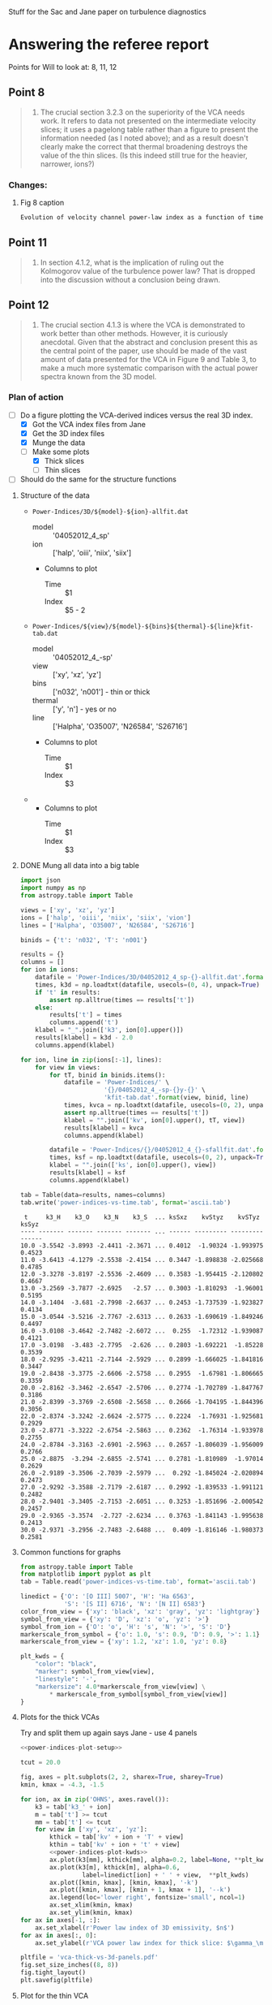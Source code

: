 #+OPTIONS: ^:{}

Stuff for the Sac and Jane paper on turbulence diagnostics

* Answering the referee report
:PROPERTIES:
:noweb:    yes
:END:
Points for Will to look at: 8, 11, 12

** Point 8
#+BEGIN_QUOTE
8. The crucial section 3.2.3 on the superiority of the VCA needs work.  It refers to data not presented on the intermediate velocity slices; it uses a pagelong table rather than a figure to present the information needed (as I noted above); and as a result doesn't clearly make the correct that thermal broadening destroys the value of the thin slices. (Is this indeed still true for the heavier, narrower, ions?)
#+END_QUOTE

*** Changes:

**** Fig 8 caption
#+BEGIN_SRC latex
Evolution of velocity channel power-law index as a function of time for thick channels (crosses) and thin channels (filled circles). 
#+END_SRC

** Point 11
#+BEGIN_QUOTE
11. In section 4.1.2, what is the implication of ruling out the Kolmogorov value of the turbulence power law?  That is dropped into the discussion without a conclusion being drawn.
#+END_QUOTE
** Point 12
#+BEGIN_QUOTE
12. The crucial section 4.1.3 is where the VCA is demonstrated to work better than other methods. However, it is curiously anecdotal.  Given that the abstract and conclusion present this as the central point of the paper, use should be made of the vast amount of data presented for the VCA in Figure 9 and Table 3, to make a much more systematic comparison with the actual power spectra known from the 3D model.
#+END_QUOTE
*** Plan of action
+ [-] Do a figure plotting the VCA-derived indices versus the real 3D index.
  + [X] Got the VCA index files from Jane
  + [X] Get the 3D index files
  + [X] Munge the data
  + [-] Make some plots
    + [X] Thick slices
    + [ ] Thin slices
+ [ ] Should do the same for the structure functions
**** Structure of the data
+ =Power-Indices/3D/${model}-${ion}-allfit.dat=
  + model :: '04052012_4_sp'
  + ion :: ['halp', 'oiii', 'niix', 'siix']
  + Columns to plot
    + Time :: $1
    + Index :: $5 - 2 
+ =Power-Indices/${view}/${model}-${bins}${thermal}-${line}kfit-tab.dat=
  + model :: '04052012_4_-sp'
  + view :: ['xy', 'xz', 'yz']
  + bins :: ['n032', 'n001'] - thin or thick
  + thermal :: ['y', 'n'] - yes or no
  + line :: ['Halpha', 'O35007', 'N26584', 'S26716'] 
  + Columns to plot
    + Time :: $1
    + Index :: $3
+ 
  + Columns to plot
    + Time :: $1
    + Index :: $3
**** DONE Mung all data into a big table
CLOSED: [2014-07-23 Wed 17:28]

#+name: extract-table
#+BEGIN_SRC python :return tab :results verbatim
  import json
  import numpy as np
  from astropy.table import Table

  views = ['xy', 'xz', 'yz']
  ions = ['halp', 'oiii', 'niix', 'siix', 'vion']
  lines = ['Halpha', 'O35007', 'N26584', 'S26716']

  binids = {'t': 'n032', 'T': 'n001'}

  results = {}
  columns = []
  for ion in ions:
      datafile = 'Power-Indices/3D/04052012_4_sp-{}-allfit.dat'.format(ion)
      times, k3d = np.loadtxt(datafile, usecols=(0, 4), unpack=True)
      if 't' in results:
          assert np.alltrue(times == results['t'])
      else:
          results['t'] = times
          columns.append('t')
      klabel = "_".join(['k3', ion[0].upper()])
      results[klabel] = k3d - 2.0
      columns.append(klabel)

  for ion, line in zip(ions[:-1], lines):
      for view in views:
          for tT, binid in binids.items():
              datafile = 'Power-Indices/' \
                         '{}/04052012_4_-sp-{}y-{}' \
                         'kfit-tab.dat'.format(view, binid, line)
              times, kvca = np.loadtxt(datafile, usecols=(0, 2), unpack=True)
              assert np.alltrue(times == results['t'])
              klabel = "".join(['kv', ion[0].upper(), tT, view])
              results[klabel] = kvca
              columns.append(klabel)

          datafile = 'Power-Indices/{}/04052012_4_{}-sfallfit.dat'.format(view, line)
          times, ksf = np.loadtxt(datafile, usecols=(0, 2), unpack=True)
          klabel = "".join(['ks', ion[0].upper(), view])
          results[klabel] = ksf
          columns.append(klabel)

  tab = Table(data=results, names=columns)
  tab.write('power-indices-vs-time.tab', format='ascii.tab')

#+END_SRC

#+RESULTS: extract-table
#+begin_example
 t     k3_H    k3_O    k3_N    k3_S  ... ksSxz    kvStyz    kvSTyz  ksSyz 
---- ------- ------- ------- ------- ... ------ --------- --------- ------
10.0 -3.5542 -3.8993 -2.4411 -2.3671 ... 0.4012  -1.90324 -1.993975 0.4523
11.0 -3.6413 -4.1279 -2.5538 -2.4154 ... 0.3447 -1.898838 -2.025668 0.4785
12.0 -3.3278 -3.8197 -2.5536 -2.4609 ... 0.3583 -1.954415 -2.120802 0.4667
13.0 -3.2569 -3.7877 -2.6925   -2.57 ... 0.3003 -1.810293  -1.96001 0.5195
14.0 -3.1404  -3.681 -2.7998 -2.6637 ... 0.2453 -1.737539 -1.923827 0.4134
15.0 -3.0544 -3.5216 -2.7767 -2.6313 ... 0.2633 -1.690619 -1.849246 0.4497
16.0 -3.0108 -3.4642 -2.7482 -2.6072 ...  0.255  -1.72312 -1.939087 0.4121
17.0 -3.0198  -3.483 -2.7795  -2.626 ... 0.2803 -1.692221  -1.85228 0.3539
18.0 -2.9295 -3.4211 -2.7144 -2.5929 ... 0.2899 -1.666025 -1.841816 0.3447
19.0 -2.8438 -3.3775 -2.6606 -2.5758 ... 0.2955  -1.67981 -1.806665 0.3359
20.0 -2.8162 -3.3462 -2.6547 -2.5706 ... 0.2774 -1.702789 -1.847767 0.3186
21.0 -2.8399 -3.3769 -2.6508 -2.5658 ... 0.2666 -1.704195 -1.844396 0.3056
22.0 -2.8374 -3.3242 -2.6624 -2.5775 ... 0.2224  -1.76931 -1.925681 0.2929
23.0 -2.8771 -3.3222 -2.6754 -2.5863 ... 0.2362  -1.76314 -1.933978 0.2755
24.0 -2.8784 -3.3163 -2.6901 -2.5963 ... 0.2657 -1.806039 -1.956009 0.2766
25.0 -2.8875  -3.294 -2.6855 -2.5741 ... 0.2781 -1.810989  -1.97014 0.2629
26.0 -2.9189 -3.3506 -2.7039 -2.5979 ...  0.292 -1.845024 -2.020894 0.2473
27.0 -2.9292 -3.3588 -2.7179 -2.6187 ... 0.2992 -1.839533 -1.991121 0.2482
28.0 -2.9401 -3.3405 -2.7153 -2.6051 ... 0.3253 -1.851696 -2.000542 0.2457
29.0 -2.9365 -3.3574  -2.727 -2.6234 ... 0.3763 -1.841143 -1.995638 0.2413
30.0 -2.9371 -3.2956 -2.7483 -2.6488 ...  0.409 -1.816146 -1.980373 0.2581
#+end_example
**** Common functions for graphs
#+name: power-indices-plot-setup
#+BEGIN_SRC python
  from astropy.table import Table
  from matplotlib import pyplot as plt
  tab = Table.read('power-indices-vs-time.tab', format='ascii.tab')

  linedict = {'O': '[O III] 5007', 'H': 'Ha 6563',
              'S': '[S II] 6716', 'N': '[N II] 6583'}
  color_from_view = {'xy': 'black', 'xz': 'gray', 'yz': 'lightgray'}
  symbol_from_view = {'xy': 'D', 'xz': 'o', 'yz': '>'}
  symbol_from_ion = {'O': 'o', 'H': 's', 'N': '>', 'S': 'D'}
  markerscale_from_symbol = {'o': 1.0, 's': 0.9, 'D': 0.9, '>': 1.1}
  markerscale_from_view = {'xy': 1.2, 'xz': 1.0, 'yz': 0.8}
#+END_SRC

#+name: power-indices-plot-kwds
#+BEGIN_SRC python
  plt_kwds = {
      "color": "black",
      "marker": symbol_from_view[view],
      "linestyle": '-',
      "markersize": 4.0*markerscale_from_view[view] \
          ,* markerscale_from_symbol[symbol_from_view[view]] 
  }
#+END_SRC

**** Plots for the thick VCAs
Try and split them up again says Jane - use 4 panels

#+BEGIN_SRC python :return pltfile :results file 
  <<power-indices-plot-setup>>

  tcut = 20.0

  fig, axes = plt.subplots(2, 2, sharex=True, sharey=True)
  kmin, kmax = -4.3, -1.5

  for ion, ax in zip('OHNS', axes.ravel()):
      k3 = tab['k3_' + ion]
      m = tab['t'] >= tcut
      mm = tab['t'] <= tcut
      for view in ['xy', 'xz', 'yz']:
          kthick = tab['kv' + ion + 'T' + view]
          kthin = tab['kv' + ion + 't' + view]
          <<power-indices-plot-kwds>>
          ax.plot(k3[mm], kthick[mm], alpha=0.2, label=None, **plt_kwds)
          ax.plot(k3[m], kthick[m], alpha=0.6,
                   label=linedict[ion] + ' ' + view,  **plt_kwds)
          ax.plot([kmin, kmax], [kmin, kmax], '-k')
          ax.plot([kmin, kmax], [kmin + 1, kmax + 1], '--k')
          ax.legend(loc='lower right', fontsize='small', ncol=1)
          ax.set_xlim(kmin, kmax)
          ax.set_ylim(kmin, kmax)
  for ax in axes[-1, :]:
      ax.set_xlabel(r'Power law index of 3D emissivity, $n$')
  for ax in axes[:, 0]:
      ax.set_ylabel(r'VCA power law index for thick slice: $\gamma_\mathrm{T}$')

  pltfile = 'vca-thick-vs-3d-panels.pdf'
  fig.set_size_inches((8, 8))
  fig.tight_layout()
  plt.savefig(pltfile)

#+END_SRC

#+RESULTS:
[[file:vca-thick-vs-3d-panels.pdf]]

**** Plot for the thin VCA

#+BEGIN_SRC python :return pltfile :results file 
  <<power-indices-plot-setup>>
  tcut = 17.0

  fig, axes = plt.subplots(2, 2, sharex=True)
  plt.setp(axes.flat, aspect=1.0, adjustable='box-forced')
  kmin, kmax = -3.8+0.01, -2.8-0.01

  for ion, ax in zip('OHNS', axes.flat):
      # if ion == 'H':
      #     continue
      k3 = tab['k3_V']
      m = tab['t'] >= tcut
      mm = tab['t'] <= tcut

      if ion in 'O':
          ax.plot([kmin, kmax], [-4.5 - 0.5*kmin, -4.5 - 0.5*kmax], '-k')
          ax.set_ylim(kmin+0.5, kmax+0.5)
      else:
          ax.plot([kmin, kmax], [-1.5 - 0.5*kmin, -1.5 - 0.5*kmax], '-k')
          ax.set_ylim(kmin+3.5, kmax+3.5)

      for view in ['xy', 'xz', 'yz']:
          kthick = tab['kv' + ion + 'T' + view]
          kthin = tab['kv' + ion + 't' + view]
          <<power-indices-plot-kwds>>
          ax.set_xlim(kmin, kmax)
          kplot = kthin if ion in 'O' else kthin - kthick
          ax.plot(k3[mm], kplot[mm], alpha=0.2, label=None, **plt_kwds)
          ax.plot(k3[m], kplot[m], alpha=0.6,
                   label=linedict[ion] + ' ' + view,  **plt_kwds)
      ax.vlines(-11./3., -100, 100, alpha=0.2, lw=3)
      ax.legend(loc='upper right', fontsize='small', ncol=1)
      ax.grid()
       
  for ax in axes[-1, :]:
      ax.set_xlabel(r'Power law index of 3D velocity, $n$', fontsize='small')
  for ax in axes[0, 0], :
      ax.set_ylabel(r'VCA power law index for thin slice: $\gamma_\mathrm{t}$', fontsize='small')
  for ax in axes[:, 1]:
      ax.yaxis.tick_right()
      ax.yaxis.set_label_position('right')
  for ax in axes[1, 0], axes[0, 1], axes[1, 1]:
      ax.set_ylabel(r'Difference between thin and thick slices: $\gamma_\mathrm{t} - \gamma_\mathrm{T}$', fontsize='small')

  pltfile = 'vca-thin-vs-3d-panels.pdf'
  fig.set_size_inches((9, 8))
  fig.tight_layout()
  plt.savefig(pltfile)

#+END_SRC

#+RESULTS:
[[file:vca-thin-vs-3d-panels.pdf]]

**** Plots for the structure function
#+BEGIN_SRC python :return pltfile :results file 
  <<power-indices-plot-setup>>

  tcut = 17.0

  fig, axes = plt.subplots(2, 2, sharex=True, sharey=True)
  plt.setp(axes.flat, aspect=1.0, adjustable='box-forced')
  kmin, kmax = -3.8+0.01, -2.8+0.01

  for ion, ax in zip('OHNS', axes.flat):
      k3 = tab['k3_V']
      m = tab['t'] >= tcut
      mm = tab['t'] <= tcut
      ax.plot([kmin, kmax], [-3 - kmin, -3 - kmax], '--k')
      ax.plot([kmin, kmax], [-2 - kmin, -2 - kmax], '-k')
      loc = 'lower left' if ion in 'HO' else 'upper left'
      ax.legend(loc=loc, fontsize='small', ncol=1)
      ax.vlines(-11./3., -100, 100, alpha=0.2, lw=3)
      ax.grid()
      for view in ['xy', 'xz', 'yz']:
          ksf = tab['ks' + ion + view]
          <<power-indices-plot-kwds>>
          ax.plot(k3[mm], ksf[mm], alpha=0.2, label=None, **plt_kwds)
          ax.plot(k3[m], ksf[m], alpha=0.6,
                   label=linedict[ion] + ' ' + view,  **plt_kwds)
          ax.set_xlim(kmin, kmax)
          ax.set_ylim(kmin+3.9, kmax+3.9)
  for ax in axes[-1, :]:
      ax.set_xlabel(r'Power law index of 3D velocity, $n$', fontsize='small')
  for ax in axes[:, 0]:
      ax.set_ylabel(r'Structure function power law index: $m_\mathrm{2D}$', fontsize='small')

  pltfile = 'sf-vs-3d-panels.pdf'
  fig.set_size_inches((8.5, 8))
  fig.tight_layout()
  plt.savefig(pltfile)

#+END_SRC

#+RESULTS:
[[file:sf-vs-3d-panels.pdf]]

**** some emoji
😦☹🙍👒👊✊👎👍👌👭🙋👬👫🙏🙌

** Other suggestions
*** Figure 4
Plot from an earlier time (50,000 years)
*** Figure 5
Caption: R is the radius of an equivalent sphere with volume equal to that of the H II region

** QUOTE Entire report 
Date: Mon, 3 Mar 2014 05:17:30 -0500 (EST)
From: ae@ras.org.uk
To: j.arthur@crya.unam.mx
Cc: s.serrano@crya.unam.mx, j.arthur@crya.unam.mx, w.henney@crya.unam.mx,
    garrelt@astro.su.se, a.gazol@crya.unam.mx
Subject: OutSRV MNRAS: MN-13-3354-MJ

Dear Dr Arthur

Copied below are the reviewer's comments on your manuscript entitled "Turbulence in simulated HII regions", ref. MN-13-3354-MJ, which you submitted to Monthly Notices of the Royal Astronomical Society.

Moderate revision of your manuscript is requested before it is reconsidered for publication.

You should submit your revised version, together with your response to the reviewer's comments via the Monthly Notices ScholarOne Manuscripts site http://mc.manuscriptcentral.com/mnras.
Enter your Author Centre, where you will find your manuscript title listed under "Manuscripts with Decisions."  Under "Actions," click on "Create a Revision."  Your manuscript reference will be appended to denote a revision.

IMPORTANT: do not submit your revised manuscript as a new paper!

You will not be able to make your revisions to the originally submitted files of the manuscript held on ScholarOne Manuscripts.  Instead, you must delete the original files and abstract and replace them with your revised files.  Check that any requests for colour publication or online-only publication are correct.  Proof read the resulting PDF and HTML files that are generated carefully. If you have used a .bib file to generate your bibliography in Latex, please include this in your .tar archive along with the .bbl and .tex files; this will aid the editing and typesetting process.

When submitting your revised manuscript, you will be able to respond to the comments made by the reviewer in the space provided.  You should also use this space to document any changes you make to the original manuscript.  In order to expedite the processing of the revised manuscript, please be as specific as possible in your response to the reviewer.  It would also be very helpful if you could highlight the changed sections, e.g. by the use of colour, colour highlighting or bold typeface - this will not delay in any way the subsequent processing of your paper.

Because we are trying to facilitate timely publication of manuscripts submitted to MNRAS, your revised manuscript should be uploaded promptly. If you do not submit your revision within six months, we may consider it withdrawn and request it be resubmitted as a new submission.

Please note that, due to the tight schedule, any post-acceptance changes notified after the paper has gone into production (i.e. the day after the acceptance email is sent) cannot be incorporated into the paper before it is typeset. Such changes will therefore need to be made as part of the proof corrections. To avoid excessive proof corrections and the delay that these can cause, you are strongly encouraged to ensure that each version of your paper submitted to MNRAS is completely ready for publication!

I look forward to receiving your revised manuscript.

Regards,

Anna

Anna Evripidou
Assistant Editor
"Monthly Notices" and "Geophysical Journal International"
Royal Astronomical Society
Email: ae@ras.org.uk
Tel: (+44) 01483 427 583
Tel (Wednesdays): (+44) 020 7734 3307
Fax: (+44) 020 7287 2167

========================================================

Reviewer's Comments:

Comments to the Author

Review of Serrano-Medina et al.

This paper examines how different diagnostics of turbulent flows in H II regions respond to application to a simulated H II region. It concludes that velocity channel analysis provides a more reliable way of recovering the actual velocity structure than traditional velocity centroid structure functions.  This seems like an interesting and useful result that is worth publishing.

The paper suffers, however, from minor problems that need to be cleaned up before publication. The general theme is that the presentation needs to be tightened up and made more transparent and consistent. I now describe specific issues, generally in the order that they appear in the paper.  The last of these is arguably the most important.

1. It should be made clear at the beginning of section 2 (Numerical Models) that the initial conditions are unstable to gravitational collapse (free-fall time of 0.6 Myr), but that self-gravity is neglected for these relatively short time runs.

2. In the discussion of power spectra (3.2), the time behavior of the power law is compared to that of the velocity dispersion.  A time delay of 50,000 yrs is noted, with no further discussion.  The time delay would seem to suggest that the two quantities are unrelated; either that conclusion should be made explicit, or the time delay should be more explicitly discussed as related (perhaps in relation to the following paragraph?)

3. In Figure 3 and following, I think quoting the slopes on the figure rather than in a separate table would make the information more accessible.

4. Presenting the time behavior of the slopes in a Figure rather than a table, as was done in Figure 4, also vastly improves the comprehensibility of the result.  I would suggest replacing the tables generally with figures, as the actual values are less important than the trends seen.

5. The infinitesimal "inertial ranges" seen in some of the panels of Figure 6 & 7, particularly for [S II], need further consideration.  Is the criterion being used for the upper bound robust for these rather filamentary, intermittent, emission sources?

6. Similarly, further thought and discussion as to the meaning of the entire box being correlated to itself (structure function < 2 everywhere) might well yield a deeper understanding.

7. At the end of 3.2.2, what is the meaning of a break at 0.3 pc?  Does it have observational or physical correlates?

8. The crucial section 3.2.3 on the superiority of the VCA needs work.  It refers to data not presented on the intermediate velocity slices; it uses a pagelong table rather than a figure to present the information needed (as I noted above); and as a result doesn't clearly make the correct that thermal broadening destroys the value of the thin slices. (Is this indeed still true for the heavier, narrower, ions?)

9. The caption of the accompanying Figure 9 does not agree with the figure: it refers to non-existent open squares; the dashed line fits to the crosses, not the non-existent squares; and the thickness of the slice doesn't seem to agree with the number of channels.  It also doesn't specify which of the three axes is presented, though the accompanying table presents all three axes.

10. In section 4.1.1, an opposition is presumed between numerical dissipation and vortex center dissipation as proposed by She & Leveque.  However, a well-resolved numerical model will have numerical dissipation occurring in the centers of the vortexes, and should reproduce She & Leveque's results.  So to make the argument, you need to argue that your models are particularly poorly resolved...

11. In section 4.1.2, what is the implication of ruling out the Kolmogorov value of the turbulence power law?  That is dropped into the discussion without a conclusion being drawn.

12. The crucial section 4.1.3 is where the VCA is demonstrated to work better than other methods. However, it is curiously anecdotal.  Given that the abstract and conclusion present this as the central point of the paper, use should be made of the vast amount of data presented for the VCA in Figure 9 and Table 3, to make a much more systematic comparison with the actual power spectra known from the 3D model.

I do apologize to the authors for the delay in completing this report.

* Abstract
#+BEGIN_SRC latex
  We investigate the scale dependence of fluctuations inside a realistic
  model of an evolving turbulent \hii{} region and to what extent these
  may be studied observationally.  We find that the multiple scales of
  energy injection from champagne flows and the photoionization of
  clumps and filaments leads to a flatter spectrum of fluctuations than
  would be expected from top-down turbulence driven at the largest
  scales.  The traditional structure function approach to the
  observational study of velocity fluctuations is shown to be
  incapable of reliably determining the velocity power spectrum of our
  simulation.  We find that a more promising approach is the Velocity
  Channel Analysis technique of Lazarian \& Pogosyan (2000), which,
  despite being intrinsically limited by thermal broadening, can
  successfuly recover the logarithmic slope of the velocity power
  spectrum to a precision of \(\pm 0.1\) from high resolution optical
  emission line spectroscopy.
  
#+END_SRC

* Summary and Conclusions
#+BEGIN_SRC latex
  \begin{enumerate}
  \item We have investigated the statistics of fluctuations in physical
    conditions within a radiation hydrodynamic simulation of the
    evolution of an \hii{} region inside a highly inhomogeneous
    molecular cloud.  We find that steady-state turbulence,
    corresponding to time-independent profiles of the 3D power-spectra, is
    only established after about 1.5 sound-crossing times of the \hii{}
    region. In these simulations, this corresponds to about 200,000
    years.
  \item We find a power law behavior for the 3D power spectra in the
    range from about 1 pc down to 0.125 pc, equivalent to 16
    computational cells. The larger scale can be interpreted as the size
    of the largest photoevaporated flows, while the smaller scale is
    about twice the numerical dissipation scale.  The power spectrum
    slopes of the velocity and density fluctuations are very similar and
    always lie in the range \(-3.1 \pm 0.1\).  This is significantly
    shallower than the slope predicted for the inertial range of either
    incompressible or compressible turbulence (\(-3.667 \to -4.1\)).
    This suggests that turbulent driving is occuring over all scales in
    our simulation, unlike the case of classical turbulence where energy is
    injected only at the largest scales.  The power spectrum slopes of
    the emissivities of optical lines are even shallower, increasingly so
    for lower ionization lines, indicating that the smallest scale
    fluctuations are dominant.
  \item We investigate in detail the utility of observational
    diagnostics for inferring the power spectra of emissivity and
    velocity fluctuations in our simulation.  We find that the
    traditional velocity centroid structure function technique gives
    ambivalent results because of the effects of projection smoothing,
    combined with the fact that the effective line of sight depth of the
    emitting gas does not have a single well-defined value.  In
    addition, the presence of anisotropic motions such as champagne
    flows can yield misleading structure function slopes when the
    simulation is viewed from certain directions.
  \item The more recently developed technique of Velocity Channel
    Analysis is found to offer a more robust diagnostic of the
    three-dimensional velocity statistics of our simulation.  The slope
    of the velocity power spectrum can be correctly recovered to a precision
    of \(\pm 0.1\) from either high or low ionization lines, and with no
    significant dependence on viewing direction.
  \end{enumerate}
#+END_SRC

* Observational turbulence studies
+ GENERAL
  + Disparate results
  + Varying methodology
    + whether or not to use separate velocity components
    + whether or not to subtract out large-scale systematic velocity gradients
+ Miville-Deschenes (1995ApJ...454..316M)
  + Do the autocorrelation function and the structure function
    + But they fit and remove a fourth order polynomial first!
    + This should only affect the largest scales (> 1 pc in their case)
    + They find a completely flat strucfunc for scales > 0.07 pc
    + And and about L^{0.6} for smaller scales (by eye from the graph)
  + They also calculate a \sigma-size relation
    + This shows \sigma \sim L^{0.3} over 0.1 \to 10 pc, which is strangely inconsistent with the strucfunc
    + They do say that the dispersion-size relation does not necessarily indicate turbulence
+ Lagrois & Joncas (2011MNRAS.413..721L)
  + Study a giant extragalactic HII region
  + Find a steepish structure function up to 50 pc
  + But actually the slopes are somewhat like ours
  + \sigma_c = 6, 8, 5 km/s for H\alpha, [O III], [S II]
  + => \sigma_c^2 = 36, 64, 25
  + cf. our values of 10, 16, 13 

+ O'Dell & Wen (1992ApJ...387..229O)
  + [O I] line
    + They do not remove any gradients
    + They do correct for instrumental width
      + B(r) = B_0(r) - 2 v_ins^2, where v_ins = 0.516 km/s
      + Their smallest B(r) is 1 km^2/s^2 so this hardly affects the results
  + Structure function has slope of 0.68 from 6.25 to 85 arcsec
    + 0.013 to 0.177 parsec
  + Also measure linewidth-size relation, finding slope of 0.41
  + These are more-or-less consistent with a Kolmogorov-type slope of
    + 0.667 for struc func
    + 0.333 for linewidth-size (less good agreement here)
  + Since the [O I] layer is so thin, there should be no projection smoothing to speak of
+ O'Dell & Castañeda (1987ApJ...317..686O)
  + Summarise many HII regions
+ Most comprehensive study
  + Curves are all over the place
  + But find that structure functions are much flatter than Kolmogorov
  + Best fit is with v independent of L
+ Castañeda 1988 (1988ApJS...67...93C)
  + [O III] from Orion
  + Fits 3 velocity systems A, B, C (C is scattered)
  + Finds turnover in the struc func around 10 \to 20 arcsec, 0.02 parsec
+ Wen & O'Dell (1993ApJ...409..262W)
  + [S III] from Orion
  + Fits multiple systems but only analyses brightest
  + Turnover in struc func is at 30 arcsec, 0.04 parsec



** Text for Jane
#+BEGIN_SRC latex
  \textit{First paragraph as is, but mention the Orion [\ion{S}{3}] and
    [\ion{O}{1}] studies.}
  
  Observational studies of the spatial scales of velocity fluctuations 
  have mostly focused on the structure function of velocity centroids.  
  The results are rather disparate, partly because the methodology varies
  considerably between different studies. 
  For instance, some authors attempt to filter out ``ordered'' large scale motions
  before analysing the fluctuations \citep{1995ApJ...454..316M, 2011MNRAS.413..721L},
  whereas others analyse the unfiltered observations \citep{1992ApJ...387..229O, 1997ApJ...487..163M}.
  Also, in some cases multiple Gaussian velocity components are fitted to the line profiles
  \citep{1988ApJS...67...93C, 1993ApJ...409..262W},
  which are then assigned to a small number of velocity ``systems'' that are each analysed separately,
  whereas in most studies the mean velocity of the entire line profile is used. 
  
  Despite these differences, there are interesting commonalities in the results:
  a rising structure function with \(m_{\mathrm{2d}} = 0.5\)--\(1.0\) 
  is nearly always found at the smallest scales,
  which transitions to a flat structure function with \(m_{\mathrm{2d}} \sim 0\) at larger scales. 
  However, the scale at which the transition occurs varies enormously from object to object,   
  from \(0.02\)--\(0.2\)~pc in compact (\(R = 1 \to 5\)~pc) Galactic \hii{} regions
  \citep{1987ApJ...317..676O, 1988ApJS...67...93C, 1993ApJ...409..262W, 1995ApJ...454..316M},
  up to 50~pc in giant (\(R \sim 400\)~pc) extragalactic regions \citp{2011MNRAS.413..721L}.\footnote{
    Such giant \hii{} regions show velocity centroid dispersions of
    \(\sigma_{\mathrm{c}} > 10~\mathrm{km\ s^{-1}}\) on the largest scales,
    which is several times larger than is seen in compact single-star regions
    or in our simulations.  We will therefore not consider them further since they are 
    governed by additional physical processes, such as powerful stellar winds and the 
    cluster gravitational potential, which are beyond the scope of the current paper.
  }
  
  The explanations that have been offered for the break in the structure function slope are also varied.
  In the case of compact \hii{} regions, it is often taken to indicate the
  characteristic line-of-sight depth of the emission zone \citep{1951ZA.....30...17V, 1987ApJ...317..686O},
  with projection smoothing steepening the slope at the smaller separations
  (see \S~{sec:projection-smoothing} above). 
  If that were the case, then the correct three-dimensional structure function slope is the flat one:
  \(m_{\mathrm{3d}} \sim 0\), corresponding to a velocity power spectrum slope of \(n = -3\). 
  This interpretation would be broadly consistent with our simulation results, 
  which show a very similar velocity power spectrum (Fig.~\ref{fig:power-spectra}).
  However, our simulated structure functions rarely show a clear break in the same way as the observations do,
  although they do show a slight negative curvature in many cases.
  This is probably because of the very limited useful dynamic range, roughly a factor of 10, 
  that the simulations allow between the small scales that are affected by numerical diffusion
  and the large scales, that are affecetd by systematic flows, anisotropies, and edge-effects. 
  
  An alternative explanation for the observed break in the structure function is that
  it represents the scale of the largest turbulent eddies
  \citep{1988ApJS...67...93C, 1995ApJ...454..316M}
  and that the fluctuations at larger scales are simply uncorrelated.  
  In such a picture it would still be necessary to postulate a velocity spectrum
  considerably shallower than Kolmogorov in order to explain the small-scale slope. 
  
  Based on the discussion of our simulation results above (\S~\ref{sec:will-discuss}),
  it seems that Velocity Channel Analysis would be a very useful complement to the structure function,
  since it is less affected by uncertainties in projection smoothing
  and gives a more consistent result between different emission lines 
  (at least, for our simulations).
  
  In a forthcoming paper, we will present such an analysis of recent
  high-resolution echelle spectroscopy of multiple emission lines in the Orion Nebula
  \citep{2008RMxAA..44..181G, 2008AJ....136.1566O}
  
  
#+END_SRC
** The "problem of the line widths"
+ What do they mean by this?
  + Supposedly the structure function implies a smaller FWHM than is observed

* Figure caption
#+BEGIN_SRC latex
  \begin{figure}
    \centering
    \includegraphics{o3-thick-thin}
    \caption{Surface brightness maps in thick (left) versus thin (right) 
      velocity slices for the \oiii{} line from our simulation
      at an age of 300,000~years.  
      The thick slice covers the full velocity range of the emission line,
      while the thin slice has a width of 5~\kms{},
      which is smaller than the turbulent velocity fluctuations,
      but slightly larger than the thermal broadening for this line.
      It is apparent that the thin slice shows considerably greater
      small-scale structure than the thick slice,
      which is reflected in its shallower power spectrum.
      The brightness structure in the thick slice is due entirely to
      the emissivity fluctuations within the \hii{} region, 
      whereas the additional structure in the thin slice is caused by
      velocity fluctuations.
    }
    \label{fig:o3-thick-thin}
  \end{figure}
#+END_SRC
* Latex material for discussion
#+BEGIN_SRC latex
  \newcounter{ionstage}
  \newcommand{\ion}[2]{\setcounter{ionstage}{#2}% 
    \ensuremath{\mathrm{#1\,\scriptstyle\Roman{ionstage}}}}
  \newcommand\nii{[\ion{N}{2}]}
  \newcommand\sii{[\ion{S}{2}]}
  \newcommand\oiii{[\ion{O}{3}]}
  \newcommand\ha{\ensuremath{\mathrm{H\alpha}}}
  \newcommand\hii{\ion{H}{1}}
  
  % INTRINSIC POWER SPECTRA OF PHYSICAL QUANTITIES
  Figure~\ref{fig:intrinsic-power-spectra} shows that
  the power spectra of physical quantities are very well approximated
  by power laws over the range from \(k = 4 \to 32\)
  (scales of 1~pc to 0.125~pc).
  In particular, the ionized gas velocity shows
  a power law slope of \(\mu = -3.2 \pm 0.1\)
  once the turbulence is fully developed. 
  This is significantly shallower than the Kolmogorov (\(\mu = -3.667\))
  or Burgers (\(\mu = -4\)) value,
  indicating more velocity structure at small scales than would be seen
  in a simple turbulent cascade of energy injected at the largest scale.
  One reason for this may be that energy is injected over a variety of scales.
  As a consequence,
  the turbulent velocity dispersion is relatively insensitive to scale,
  varying as \(\sigma \sim L^{0.5 (-3 - \mu)} \sim L^{0.01}\). 
  
  The density has a very similar slope to the velocity: \(n = -3.2 \pm 0.1\),
  but of greater relevance
  are the slopes of the emissivities of the different emission lines,
  which are \(n = -3.4 \pm 0.1\) for \oiii{}, 
  \(n = -2.9 \pm 0.1\) for \ha,
  \(n = -2.7 \pm 0.1\) for \nii, and
  \(n = -2.6 \pm 0.1\) for \sii.
  These span the critical value of \(n = -3\)
  that divides ``steep'' from ``shallow'' power spectra.
  \oiii{} has a steep slope,
  indicating that large-scale fluctuations dominate,
  while \nii{} and \sii{} have shallow slopes,
  indicating that small-scale fluctuations dominate. 
  The \ha{} slope is very close to the critical value,
  indicating roughly equal contributions from fluctuations on all size-scales.
  
  % DETERMINING \mu AND n FROM OBSERVATIONAL DIAGNOSTICS
  It is interesting to study the question of whether
  the known power law indices of the velocity and emissivity power spectra in our simulations
  can in practice be recovered from observational diagnostics.  
  If this is not the case for a given diagnostic,
  then it would call into question its utility for studying real \hii{} regions.
  In particular, we will concentrate on two commonly used diagnostics:
  the second-order structure function of the line velocity centroids,
  and the power spectra of the surface brightness in isovelocity channel maps
  (Velocity Channel Analysis). 
  
  % STRUCTURE FUNCTION
  The structure function of the velocity centroids is an observationally attractive diagnostic
  because it is relatively immune to the effects of thermal broadening 
  and poor spectral resolution,
  so long as sufficiently high signal-to-noise spectra are used. 
  However, it has the disadvantage that relating the observed slope 
  to the 3-dimensional velocity statistics depends on the geometry
  of the emitting region, see \S~\ref{sec:projection-smoothing}. 
  For transverse separations larger than
  the characteristic line-of-sight depth of the emitting gas,
  the two-dimensional gradient should be equal to the three-dimensional one:
  \[
  m_{\mathrm{2D}} = m_{\mathrm{3D}} = -3 - \mu,
  \]
  whereas at smaller separations than this, 
  projection smoothing, as described above, means that 
  the two-dimensional gradient is steeper:
  \[
  m_{\mathrm{2D}} = 1 + m_{\mathrm{3D}} = -2 - \mu.
  \]
  Based on our simulation's velocity power spectrum index of \(\mu \approx -3.2\), 
  the structure function slope should be \(m_{\mathrm{2D}} = 0.2\) in the large-scale limit
  and \(m_{\mathrm{2D}} = 1.2\) in the small-scale limit. 
  
  In fact, all of the measured slopes lie between these two limits,
  with a systematically increasing value from low to high-ionization lines:
  \(m_{\mathrm{2D}}(\sii) = 0.45 \pm 0.01\), 
  \(m_{\mathrm{2D}}(\nii) = 0.55 \pm 0.02\), 
  \(m_{\mathrm{2D}}(\ha) = 0.60 \pm 0.03\), 
  \(m_{\mathrm{2D}}(\oiii) = 0.75 \pm 0.03\). 
  This is qualitatively consistent with expectations
  because the emission from lower-ionization lines is confined to 
  thin layers near the ionization front, whereas higher ionization emission
  is more distributed over the volume
  and therefore subject to greater projection smoothing.
  
  If the line-of-sight depth were constant over the face of the \hii{} region,
  then the structure function would show a break at that scale,
  but in reality the depth varies from point to point, 
  so the break will be blurred out.
  Instead, the structure function is expected to show negative curvature,
  with the gradient gradually decreasing 
  as one passes from smaller to larger scales. 
  A small such effect is seen in the structure functions 
  derived from our simulations (Fig.~\ref{fig:strucfunc-x} to \ref{fig:strucfunc-z}):
  the fit to a power law is generally not so good as in the case of the power spectra,
  with negative residuals at both ends of the fitted range,
  indicative of a negative curvature.  
  That the observed effect is so small is probably due to the fact that
  the distribution of line-of-sight depths strongly overlaps with 
  the limited dynamic range in separations available from our simulations,
  bounded at small scales by numerical dissipation,
  and at large scales by the size of the ionized region.
  
  It is disappointing that none of the measured slopes
  reach either of the limiting cases discussed above.
  All that can be deduced from the structure function is that 
  \(1 + m_{\mathrm{3D}} > m_{\mathrm{2D}}(\oiii)\) 
  and \(m_{\mathrm{3D}} < m_{\mathrm{2D}}(\sii)\), which implies \(\mu = -2.75 \to -3.45\).
  Although this is a rather wide range of allowed velocity power spectrum slopes,
  it does serve to rule out the Kolmogorov value of \(\mu = -3.667\). 
  
  A further proviso to the use of the structure function is that
  systematic anisotropic flows can affect the measured slopes
  when the viewing angle is along the direction of the flow.
  Such an effect is seen at later times for our simulation
  when viewed along the \(x\)-axis (Fig.~\ref{fig:strucfunc-x}). 
  In this case, the structure function tends to steepen
  at the large-scale end of our fitting range,
  producing a positive curvature, 
  which is opposite to the more typical case of negative curvature discussed above.
  Such cases may also be identified by the presence of a significant skew
  in the PDF of the line-of-sight velocity (see Fig.~\ref{fig:velocity-PDFs}).
  
  Note that the additional complication identified by \citet{Brunt:2004a}, 
  whereby correlations between density and velocity fluctuations affect the 
  translation between \(m_{\mathrm{2D}}\) and \(\mu\), 
  is likely of minor importance in our case.  
  \citet{Esquivel:2007b} show that this is most important
  for high Mach number turbulence, where \(\delta\rho/\langle \rho \rangle > 1\),
  whereas the transonic turbulence inside our simulated \hii{} regions
  produces more modest density contrasts. 
  
  % VCA
  The velocity channel analysis consists of calculating the
  two-dimensional power spectrum of the brightness distribution
  in isovelocity channels of varying thickness.  
  We consider two cases: thick slices,
  which are wide enough (\(\sim 100~\mathrm{km\ s^{-1}}\))
  to include all the emission in the line,
  and thin slices, with width \(5~\mathrm{km\ s^{-1}}\). 
  Because the velocity spectrum in our simulations is rather shallow (see above),
  the line-of-sight turbulent velocity dispersion \(\delta v\)
  exceeds the width of these thin slices
  over the full range of length scales that we can usefully study,
  from \(0.1\)~pc (\(\delta v \approx 8~\mathrm{km\ s^{-1}}\))
  to \(1\)~pc (\(\delta v \approx 10~\mathrm{km\ s^{-1}}\)). 
  
  To use thinner slices would not be useful for a variety of reasons.
  First, \(5~\mathrm{km\ s^{-1}}\) corresponds to the highest resolution 
  that can be achieved with optical spectrographs
  that are optimised for studying extended sources,
  such as Keck HIRES or VLT UVES. 
  Second, thinner slices are increasingly subject to ``shot noise'' 
  due to the finite resolution of the numerical simulations,
  which produces spurious small-scale power, as discussed by 
  \citet{Esquivel:2003a} and \citet{Miville-Deschenes:2003a}.
  Third, thermal broadening would smoothe out any structure on 
  scales \(< 5~\mathrm{km\ s^{-1}}\) for all but the heaviest ions.
  
  The procedure for deriving the power law index
  of the velocity fluctuations from the velocity channels is
  slightly different, depending on whether the power spectrum 
  of the emissivity fluctuations is ``steep'' or ``shallow'' (see above). 
  In the steep case, which applies to \oiii{} in our simulation, 
  the slope of the average power spectrum of the brightness maps
  in the thin isovelocity channels is given by 
  \(\gamma_{\mathrm{thin}} = -3 + \frac12 m_{\mathrm{3D}}\),
  where \(m_{\mathrm{3D}} = -3 - \mu = 0.2 \pm 0.1\) for our simulation.
  The derived value from the \oiii{} thin channel maps is 
  \(\gamma_{\mathrm{thin}} = -2.84 \pm 0.11 \),
  which compares very well with the value \(-2.9 \pm 0.05\)
  that is implied by the simulation's value of \(\mu\). 
  
  In the shallow case, it is the difference in slope
  between the thin and thick slices
  that is predicted to depend on the velocity fluctuations:
  \(\gamma_{\mathrm{thin}} - \gamma_{\mathrm{thick}} = \frac12 m_{\mathrm{3D}}\). 
  The derived values are 
  \(\gamma_{\mathrm{thin}} - \gamma_{\mathrm{thick}} = 0.08 \pm 0.04\), 
  \(0.18 \pm 0.04\), and \(0.18 \pm 0.04\)
  for \ha, \nii, and \sii, respectively. 
  These also compare well with the value of \(0.1 \pm 0.05\)
  that is implied by the simulation's value of \(\mu\). 
  
  The slopes of the power spectra of the thick slices themselves, 
  which are simply the velocity-integrated surface brightness images\footnote{
    Although for simplicity, extinction is not included.}
  are predicted \citep{Lazarian:2000a}
  to be equal to the slopes of the 3D power spectra of their respective emissivities. 
  However, only in the case of \oiii{} do we find this to be the case.
  In the case of the other lines, \(\gamma_{\mathrm{thick}}\) is shallower than
  the emissivity's \(n\) by 0.36, 0.19, 0.61 or \ha, \nii, and \sii, respectively. 
  The reason for this discrepancy may be the increasingly ``sheet-like'' morphology
  of the emission in the lower ionization lines. 
  As shown in \S~4.1 of \citet{Miville-Deschenes:2003a}, 
  one should see a transition from \(\gamma_{\mathrm{thick}} = n\) to the 
  shallower slope \(\gamma_{\mathrm{thick}} = n + 1\) at transverse scales larger
  than the line-of-sight depth of the emitting region.
  
#+END_SRC


* Conclusions
** DONE Intrinsic power spectra of physical quantities
CLOSED: [2013-12-14 Sat 17:40]
+ [X] We have good power laws over a reasonable range
+ [X] Ionized gas velocity has slope \mu = -3.2 \pm 0.1 once the turbulence is fully developed
  + This rather shallow compared with Kolmogorov (\mu = -3.667) or Burgers (\mu = -4.0), implying relatively more velocity structure at smaller scales than is seen in an inertial cascade
  + One reason for this may be the injection of energy at all scales
  + The associated autocorrelation slope of u^2 (or second-order structure function slope) is m = -3 - \mu = 0.2 \pm 0.1, where \delta{}u \sim L^{m/2}
  + So u \sim L^{0.1 \pm 0.05}, which is remarkably shallow.  It means that with \sigma \approx 10 km/s on scale of 1 pc, we will still have \sigma = 8 km/s on scale of 0.1 pc
+ [X] Density has slope n = -3.2, same as velocity, but more relevant are emissivity slopes: n = -2.9 \pm 0.1 for H\alpha and n = -3.4 \pm 0.1 for [O III]
** DONE We want to see if we can diagnose the intrinsic power spectrum from observables
CLOSED: [2013-12-13 Fri 17:55]
+ In particular the power law index of the ionized gas velocity power spectrum, which is -3.2 \pm 0.1 in our simulations
+ Can it be deduced from the /Structure Function/ or the /Velocity Channel Analysis/?
*** DONE Structure function
CLOSED: [2013-12-14 Sat 16:28]
+ [X] has big advantage that it is relatively immune to effects of thermal broadening and poor instrumental resolution, so can be used for H\alpha
+ big disadvantage that it has the uncertainty of projection smoothing
  + [X] smoothing should apply at scales smaller than the characteristic line-of-sight depth of the emitting gas
  + [X] would give a break of magnitude \delta{}m = 1 in the spectrum (steeper at smaller scales, where the smoothing operates)
  + [X] except that the line-of-sight depth has a distribution, rather than a fixed value, since it varies from point to point, so that instead of a break, we should see a negative curvature to the structure function over the fitted range
  + [X] Just such curvature is seen (mostly)
  + [X] In addition, we see a clear progression from [S II] \to [N II] \to H\alpha \to [O III]
    + m_{2D}([S II]) = 0.45 \pm 0.01
    + m_{2D}([N II]) = 0.55 \pm 0.02
    + m_{2D}(H\alpha) = 0.60 \pm 0.03
    + m_{2D}([O III]) = 0.75 \pm 0.03
  + [X] Based on the simulation's velocity power spectrum index of \mu \approx -3.2, this should have a value between:
    + m_{2D} = 0.2 (no smoothing), and
    + m_{2D} = 1.2 (full smoothing)
  + [X] The results are obviously consistent with this, and seem to follow a consistent trend with less smoothing (shallower spectrum) where the emission is more sheet-like ([S II]), progressing to more smoothing where the emission is more diffuse ([O III])
  + [X] But nothing is clearly in any particular limit, so it is hard to infer \mu from the observations
    + The limits are 1 + m_3D > 0.75 \pm 0.03 and m_3D < 0.45 \pm 0.01
    + => m_3D = -0.25 \to 0.45 => \mu = 2.75 \to 3.45 = 3.1 \pm 0.35
    + Although this does rule out Kolmogorov: \mu = 3.667
  + [X] PLUS added complication of the Brunt & Mac Low (2004) effect, where density (emissivity) fluctuations correlated with the velocity fluctuations can effect the velocity centroid distributions and partially or fully cancel out the projection smoothing effect
    + For a compressible flow, the structure function of the velocity centroids is not solely a function of the POS variation of the LOS velocity, as it is in the incompressible case.  Instead, there will be a contribution from the interaction of the LOS variations of LOS velocity with LOS+POS variations of emissivity
    + But Lazarian (2007) say that this depends on \delta\rho
  + [X] PLUS AGAIN it is affected by champagne flows along line of sight, which steepen the structure function without any concommitant change in \mu
    + This happens mainly at the larger separations in the fitting range, which gives it a positive curvature, allowing it to be potentially spotted.  Another telltale sign is a shoulder on the velocity PDF
*** TODO VCA
+ [X] We use 5 km/s slices as the thin limit
  + This is the highest resolution that can regularly be achieved with current echelle spectrographs
  + Also, thermal broadening means that most lines would not benefit from going to higher resolution
  + And smaller slices also run into problems with discretization noise in the simulations that produces spurious small-scale power, as discussed by Esquivel
+ [X] The thick slices should have an index \gamma_{thick} equal to the power law index n of the 3D power spectrum of the line emissivity in all cases (/but are we really sure of this/):
  + [O III]: \gamma_{thick} = -3.33 \pm 0.03, n = -3.4 \pm 0.1 /YES/
  + H\alpha:  \gamma_{thick} = -2.59 \pm 0.02, n = -2.95 \pm 0.15 /PCA thick slope is too shallow!/
  + [N II]: \gamma_{thick} = -2.51 \pm 0.03, n = -2.7
  + [S II]: \gamma_{thick} = -1.99 \pm 0.03, n = -2.6
+ [X] The thin slices, with width < \delta{}v(k), should have a shallower slope \gamma_{thin}, which depends on the velocity fluctuations \mu, or equivalently m = -3 - \mu
+ [X] There are two cases:
  + [X] steep emissivity, n < -3, appropriate to [O III]: \gamma_{thin} = -3 + m/2
    + [O III]: \gamma_{thin} = -2.84 \pm 0.11, -3 + m/2 = -2.9 /YES/
  + [X] shallow emissivity, n > -3, appropriate to the other lines:  \gamma_{thin} - \gamma_{thick} = m/2
    + H\alpha: \gamma_{thin} - \gamma_{thick} = 0.08 +/- 0.04
    + [N II]: \gamma_{thin} - \gamma_{thick} = 0.18 \pm 0.04
    + [S II]: \gamma_{thin} - \gamma_{thick} = 0.18 \pm 0.04
    + Should all be compared with m/2 = 0.1 \pm 0.05

 
* Why projection smoothing may not happen
- Projection smoothing makes the 2D structure (or autocorrelation) function steeper than the 3D one by 1.
- It will only happen for transverse scales smaller than the line-of-sight depth of the emitting layer
  + If there were a unique scale for the line-of-sight depth of the emitting layer, then there should be a break in the structure function at that scale
  + But since there will be a distribution of LOS depths, we will instead see a curvature of the structure function
    + We could measure the LOS depths - maybe for the observational paper
    + For instance z = \int \eta dz / \eta_max - although this would be a lower limit on the real effective depth
- But there is also the Brunt & Mac Low (2004) effect, where density fluctuations have an effect on the velocity centroids that can fully or partially cancel out the projection smoothing
*** Shapes of the structure functions
+ For all but the "champagne flow" case, the structure functions have negative curvature over the "power law" range
  + That is \partial{}^{2}S_2/\partial{}l^2 < 0
  + This might be hint of passing from thick to thin regime, see above
+ For looking down the z-axis, where we see a champagne flow, the structure functions have a curvature in the opposite direction
  

* Slopes of VCA power spectra

** Checking what bin width we should use
+ [X] Jane is going to save the velocity channels for me
+ I suspect that the flat slopes for the thinnest channels are due to noise
+ Turns out that channels of 5 km/s are fine
*** Velocity widths
All the n=128 PPV cubes have 1.2667 km/s channels

|   n |    dV |
|-----+-------|
| 128 |   1.3 |
|  64 |   2.5 |
|  32 |   5.1 |
|  16 |  10.1 |
|   8 |  20.3 |
|   4 |  40.5 |
|   2 |  81.1 |
|   1 | 162.1 |
#+TBLFM: $2=1.2667 (128/$1) ; f1
*** Make figure of velocity slices
#+BEGIN_SRC python :results file
  import matplotlib
  matplotlib.use('Agg')
  import aplpy
  import matplotlib.pyplot as plt
  fig = plt.figure(figsize=(8, 4))
  f1 = aplpy.FITSFigure("bigdata/y-O35007-032.fits",
                        figure=fig, subplot=[0.5,0.0,0.5,1.0],
                        slices=[13])
  f1.tick_labels.hide()
  f1.axis_labels.hide()
  f1.frame.set_linewidth(0)
  f1.show_grayscale(vmin=0.0, vmax=1.5e6, invert=True)
  
  f2 = aplpy.FITSFigure("bigdata/y-O35007-001.fits",
                        figure=fig, subplot=[0.0,0.0,0.5,1.0],
                        )
  f2.tick_labels.hide()
  f2.axis_labels.hide()
  f2.frame.set_linewidth(0)
  f2.add_scalebar(128)
  f2.scalebar.set_label("1.0 pc")
  f2.show_grayscale(vmin=0.0, vmax=4.5e6, invert=True)
  
  fig.text(0.05, 0.9, "Thick slice")
  fig.text(0.55, 0.9, "Thin slice")
  figfile = "o3-thick-thin.pdf"
  fig.savefig(figfile)
  return figfile
#+END_SRC

#+RESULTS:
[[file:o3-thick-thin.pdf]]

*** Halve resolution of PPV cube
#+BEGIN_SRC python :results output
  import numpy as np
  from astropy.io import fits
  
  def double_down(ppv):
      nv, ny, nx = ppv.shape
      return np.reshape(ppv, (nv/2, 2, ny, nx)).sum(axis=1)

  PREFIX = "04052012_4_0030-cube"
  def all_the_way(suffix):
      hdu, = fits.open("bigdata/{}-{}.fits".format(PREFIX, suffix))
      while hdu.data.shape[0] > 1:
          hdu.data = double_down(hdu.data)
          hdu.writeto("bigdata/{}-{:03d}.fits".format(suffix, hdu.data.shape[0]), clobber=True)

  cubes = ["y-Halpha", "n-Halpha", "y-O35007", "n-O35007", 
           "y-N26584", "n-N26584", "y-S26716", "n-S26716", ]
  for cube in cubes:
      all_the_way(cube)
#+END_SRC

#+RESULTS:
#+begin_example
WARNING: Overwriting existing file 'bigdata/y-Halpha-064.fits'. [astropy.io.fits.hdu.hdulist]
WARNING: Overwriting existing file 'bigdata/y-Halpha-032.fits'. [astropy.io.fits.hdu.hdulist]
WARNING: Overwriting existing file 'bigdata/y-Halpha-016.fits'. [astropy.io.fits.hdu.hdulist]
WARNING: Overwriting existing file 'bigdata/y-Halpha-008.fits'. [astropy.io.fits.hdu.hdulist]
WARNING: Overwriting existing file 'bigdata/y-Halpha-004.fits'. [astropy.io.fits.hdu.hdulist]
WARNING: Overwriting existing file 'bigdata/y-Halpha-002.fits'. [astropy.io.fits.hdu.hdulist]
WARNING: Overwriting existing file 'bigdata/y-Halpha-001.fits'. [astropy.io.fits.hdu.hdulist]
WARNING: Overwriting existing file 'bigdata/n-Halpha-064.fits'. [astropy.io.fits.hdu.hdulist]
WARNING: Overwriting existing file 'bigdata/n-Halpha-032.fits'. [astropy.io.fits.hdu.hdulist]
WARNING: Overwriting existing file 'bigdata/n-Halpha-016.fits'. [astropy.io.fits.hdu.hdulist]
WARNING: Overwriting existing file 'bigdata/n-Halpha-008.fits'. [astropy.io.fits.hdu.hdulist]
WARNING: Overwriting existing file 'bigdata/n-Halpha-004.fits'. [astropy.io.fits.hdu.hdulist]
WARNING: Overwriting existing file 'bigdata/n-Halpha-002.fits'. [astropy.io.fits.hdu.hdulist]
WARNING: Overwriting existing file 'bigdata/n-Halpha-001.fits'. [astropy.io.fits.hdu.hdulist]
WARNING: Overwriting existing file 'bigdata/y-O35007-064.fits'. [astropy.io.fits.hdu.hdulist]
WARNING: Overwriting existing file 'bigdata/y-O35007-032.fits'. [astropy.io.fits.hdu.hdulist]
WARNING: Overwriting existing file 'bigdata/y-O35007-016.fits'. [astropy.io.fits.hdu.hdulist]
WARNING: Overwriting existing file 'bigdata/y-O35007-008.fits'. [astropy.io.fits.hdu.hdulist]
WARNING: Overwriting existing file 'bigdata/y-O35007-004.fits'. [astropy.io.fits.hdu.hdulist]
WARNING: Overwriting existing file 'bigdata/y-O35007-002.fits'. [astropy.io.fits.hdu.hdulist]
WARNING: Overwriting existing file 'bigdata/y-O35007-001.fits'. [astropy.io.fits.hdu.hdulist]
WARNING: Overwriting existing file 'bigdata/n-O35007-064.fits'. [astropy.io.fits.hdu.hdulist]
WARNING: Overwriting existing file 'bigdata/n-O35007-032.fits'. [astropy.io.fits.hdu.hdulist]
WARNING: Overwriting existing file 'bigdata/n-O35007-016.fits'. [astropy.io.fits.hdu.hdulist]
WARNING: Overwriting existing file 'bigdata/n-O35007-008.fits'. [astropy.io.fits.hdu.hdulist]
WARNING: Overwriting existing file 'bigdata/n-O35007-004.fits'. [astropy.io.fits.hdu.hdulist]
WARNING: Overwriting existing file 'bigdata/n-O35007-002.fits'. [astropy.io.fits.hdu.hdulist]
WARNING: Overwriting existing file 'bigdata/n-O35007-001.fits'. [astropy.io.fits.hdu.hdulist]
#+end_example

** Problems with the thick velocity slices

+ 
** From Esquivel, Lazarian, Pogosyan, & Cho (2003)
+ n is 3D density spectral index (negative)
  + We have \kappa = n + 2, but we also use m for same thing
  + In our case, it is the emissivity rather than density that is relevant
  + Simulations:
    + \kappa(d_i) \simeq -1.2
    + \kappa(d_i^2) = \kappa(H\alpha) \simeq -1.1 \to -0.8 \to -0.9
    + \kappa([O III]) \simeq -1.5 \to -1.3
  + The shallow/steep boundary is at -1 in our units, so we are hovering around the boundary, with [O III] steep and H\alpha shallow
+ \mu is 3D velocity spectral index (negative)
  + Simulations have \kappa(v_i) \simeq -1.3 \to -1.1 \to -1.2 
+ \gamma is spectral index in velocity slices (negative)
+ m is structure function index of the velocity (positive)
  + We use 2\gamma for the same quantity, but then use m in the table
    + This comes from \Delta{}v_rms \sim L^\gamma
    + Kolmogorov,Burger predict \gamma = 1/3,1/2 => m_{3D} = 2/3,1
  + But this is 3D, not 2D.  Does it make a difference?
    + *Maybe*
      + Projection smoothing gives m_{2D} = m_{3D} + 1
      + But we can have m_{2D} = m_{3D} in certain cases:
        1. If line-of-sight depth of emitting region is smaller than separation scale
           - this should certainly be the case for the [N II] and [S II] lines
        2. In driven turbulence, correlations \Delta\rho-\Delta{}v can undo the projection smoothing (Brunt & Mac Low 2004)
      + In general we can put  m_{2D} = m_{3D} + \delta_{smooth}, where \delta_{smooth} = [0 \dots 1] 
    + Simulation measurements have
      + m_{2D}([S II]) = 0.45 \pm 0.01
      + m_{2D}([N II]) = 0.55 \pm 0.02
      + m_{2D}(H\alpha) = 0.60 \pm 0.03
      + m_{2D}([O III]) = 0.75 \pm 0.03
        + Except for xy plane where it reaches 1.0
    + *If we believe projection smoothing* => m_{3D} \approx -0.45 (H\alpha) or -0.3 ([O III])
      + If we don't, then it could be anywhere in the range m_{3D} \approx -0.45 \rightarrow 0.55
    + Prediction from velocity power spectrum is
      + m = -3 - \mu = -1 - \kappa(v_i) = 0.3 \to 0.1 \to 0.2
    + Average m = 0.2 \pm 0.1, so we can see that \delta_{smooth} varies from 0.25 for [S II] up to 0.55 for [O III]
      + It increases as the emitting region geometry transitions from sheet-like to diffuse
      + It is not zero even for [S II], presumably because there is /some/ diffuse emission, and/or we sometimes

\alpha\beta\gamma\delta\epsilon\zeta\eta\theta\iota\kappa\lambda\mu\nu\omicron\pi\varpi\rho\sigma\tau\upsilon\xi\chi\omega \Alpha\Beta\Gamma\Delta\Epsilon\Zeta\Eta\Theta\Iota\Kappa\Lambda\Mu\Nu\Omicron\Pi\Rho\Sigma\sum\Tau\Upsilon\Xi\Chi\Omega


*** Table of structure function indices
| Time        | 150,000 |      |      | 200,000 |      |      | 250,000 |      |      | 300,000 |      |      |               |
| Plane       |     x−y |  x−z |  y−z |     x−y |  x−z |  y−z |     x−y |  x−z |  y−z |     x−y |  x−z |  y−z | AVERAGE       |
|-------------+---------+------+------+---------+------+------+---------+------+------+---------+------+------+---------------|
| Hα          |    0.51 | 0.60 | 0.67 |    0.61 | 0.51 | 0.60 |    0.71 | 0.53 | 0.51 |    0.79 | 0.58 | 0.61 | 0.60 +/- 0.03 |
| [OIII]λ5007 |    0.69 | 0.77 | 0.87 |    0.68 | 0.78 | 0.70 |    0.83 | 0.73 | 0.59 |    1.02 | 0.63 | 0.74 | 0.75 +/- 0.03 |
| [NII]λ6584  |    0.46 | 0.54 | 0.58 |    0.54 | 0.44 | 0.56 |    0.60 | 0.48 | 0.55 |    0.66 | 0.63 | 0.53 | 0.55 +/- 0.02 |
| [SII]λ6716  |    0.41 | 0.44 | 0.50 |    0.44 | 0.37 | 0.47 |    0.45 | 0.43 | 0.48 |    0.43 | 0.47 | 0.48 | 0.45 +/- 0.01 |
#+TBLFM: $14=vmeane($2..$13); f2


Same, but without the 150,000 years 
| Time        | 200,000 |      |      | 250,000 |      |      | 300,000 |      |      |               |
| Plane       |     x−y |  x−z |  y−z |     x−y |  x−z |  y−z |     x−y |  x−z |  y−z | AVERAGE       |
|-------------+---------+------+------+---------+------+------+---------+------+------+---------------|
| Hα          |    0.61 | 0.51 | 0.60 |    0.71 | 0.53 | 0.51 |    0.79 | 0.58 | 0.61 | 0.61 +/- 0.03 |
| [OIII]λ5007 |    0.68 | 0.78 | 0.70 |    0.83 | 0.73 | 0.59 |    1.02 | 0.63 | 0.74 | 0.74 +/- 0.04 |
| [NII]λ6584  |    0.54 | 0.44 | 0.56 |    0.60 | 0.48 | 0.55 |    0.66 | 0.63 | 0.53 | 0.55 +/- 0.02 |
| [SII]λ6716  |    0.44 | 0.37 | 0.47 |    0.45 | 0.43 | 0.48 |    0.43 | 0.47 | 0.48 | 0.45 +/- 0.01 |
#+TBLFM: $11=vmeane($2..$10); f2




*** Relation between velocity energy spectrum \mu and structure function m
+ In three dimensions: \mu = -3 - m
+ From simulations: m = -0.45 \rightarrow 0.55 => \mu = -2.55 \rightarrow -3.55
+ Whereas really the simulations have \mu = -3.2 \pm 0.1

*** Relation between m and VCA slope \gamma
**** Shallow density spectrum:
+ \gamma_{thin} = n + m/2
+ \gamma_{thick} = n
**** Steep density spectrum:
+ \gamma_{thin} = -3 + m/2
+ \gamma_{thick} = -3 - m/2
+ \gamma_{THICK} = n  (THICK means basically the whole line)
**** Our simulations
+ We have \mu = -3.2 \pm 0.1, m = 0.2 \pm 0.1, n([O III]) = -3.4 \pm 0.1, n(H\alpha) = -2.95 \pm 0.15
***** Predicted [O III] steep
+ \gamma_{thin} = -2.9 \pm 0.1 - observed: -2.84 \pm 0.11 (x-axis)
+ \gamma_{thick} = -3.2 \pm 0.1 - NOT OBSERVED
  + But this is just the thinnest case with thermal broadening; we don't actually know it corresponds to the "thick" case
+ \gamma_{THICK}_{} = -3.4 \pm 0.1 - observed: -3.38 \pm 0.04
+ So this works well
***** Predicted H\alpha shallow
+ \gamma_{thin} = -2.85 \pm 0.15 - observed -2.5 
+ \gamma_{thick} = -2.95 \pm 0.15 - observed -2.59 \pm 0.02 
+ So the difference between them is 0.1, which is what is expected
+ But the absolute value of the thick index is too shallow
**** Deduction of m from VCA slopes

***** Shallow, applied to H\alpha
+ => m = 2 (\gamma_{thin} - \gamma_{thick})
+ This gives 0.66 \pm 0.03 with no broadening, which is too steep
+ With broadening it gives 0.24 \pm 0.08, which is the right answer!
  + But it must be a coincidence

***** Steep, applied to [O III]
****** Just thin
+ m = 2 (3 + \gamma_{thin})
+ From "observed" \gamma_{thin} = -2.06 \pm 0.03 => m = 1.88 +/- 0.06
  + This is far too steep => \mu = -4.9
+ With thermal broadening, the observed \gamma_{thin} = -2.67 \pm 0.04 => m = 0.66 +/- 0.08
  + Still too large (\mu = -3.7), but more reasonable
****** Old useless stuff
******* Thin \to medium thick
+ => m = (\gamma_{thin} - \gamma_{thick})
******* Medium thick \to very thick
+ AND \gamma_{thick} - \gamma_{THICK} = -3 - n - m/2
+ => m = 2 [-(n + 3) - (\gamma_{thick} - \gamma_{THICK})]
+ OR \gamma_{thin} - \gamma_{THICK} = -3 - n + m/2
+ => m = 2 [ (n + 3) + (\gamma_{thin} - \gamma_{THICK}) ]
******* Application to [O III]
+ For [O III], n = -3.4 \pm 0.1 => n + 3 = -0.4 \pm 0.1
+ => m_thin = 2 [-0.4 \pm 0.1  + (\gamma_{thin} - \gamma_{THICK})]
+ OR m_med = 2 [0.4 \pm 0.1 - (\gamma_{thick} - \gamma_{THICK})]
+ In the table below we take "Diff NB" = (\gamma_{thin} - \gamma_{THICK})
+ We also try assuming "Diff B" = (\gamma_{thick} - \gamma_{THICK}), *although this is less certain*

** Simulation [O III] slopes

| Time |          Thick |        Thin NB |         Thin B |
|------+----------------+----------------+----------------|
|   15 |          -3.47 |          -2.89 |          -3.13 |
|   20 |          -3.29 |          -2.63 |          -2.85 |
|   25 |          -3.40 |          -2.52 |          -2.74 |
|   30 |          -3.37 |          -2.41 |          -2.64 |
|------+----------------+----------------+----------------|
|   15 |          -3.14 |          -2.73 |          -3.01 |
|   20 |          -3.18 |          -2.55 |          -2.76 |
|   25 |          -3.31 |          -2.48 |          -2.69 |
|   30 |          -3.39 |          -2.46 |          -2.68 |
|------+----------------+----------------+----------------|
|   15 |          -3.42 |          -2.51 |          -2.71 |
|   20 |          -3.26 |          -2.51 |          -2.69 |
|   25 |          -3.34 |          -2.45 |          -2.69 |
|   30 |          -3.43 |          -2.58 |          -2.79 |
|------+----------------+----------------+----------------|
|      | -3.33 +/- 0.03 | -2.56 +/- 0.04 | -2.78 +/- 0.04 |
#+TBLFM: @14$2..@14$4=vmeane(@I..@IIII);f2


** Simulation [N II] slopes

| Time |          Thick |        Thin NB |         Thin B |  Thin - Thick |
|------+----------------+----------------+----------------+---------------|
|   15 |          -2.41 |          -2.13 |          -2.28 |          0.13 |
|   20 |          -2.61 |          -2.18 |          -2.36 |          0.25 |
|   25 |          -2.42 |          -2.13 |          -2.28 |          0.14 |
|   30 |          -2.58 |          -2.20 |          -2.35 |          0.23 |
|------+----------------+----------------+----------------+---------------|
|   15 |          -2.38 |          -2.05 |          -2.20 |          0.18 |
|   20 |          -2.48 |          -2.17 |          -2.31 |          0.17 |
|   25 |          -2.61 |          -2.22 |          -2.39 |          0.22 |
|   30 |          -2.52 |          -2.17 |          -2.33 |          0.19 |
|------+----------------+----------------+----------------+---------------|
|   15 |          -2.42 |          -2.16 |          -2.30 |          0.12 |
|   20 |          -2.44 |          -2.14 |          -2.29 |          0.15 |
|   25 |          -2.63 |          -2.22 |          -2.38 |          0.25 |
|   30 |          -2.66 |          -2.28 |          -2.45 |          0.21 |
|------+----------------+----------------+----------------+---------------|
|      | -2.51 +/- 0.03 | -2.17 +/- 0.02 | -2.33 +/- 0.02 | 0.18 +/- 0.04 |
#+TBLFM: $5=$4 - $2;f2::@14$2..@14$4=vmeane(@I..@IIII);f2

** Simulation [S II] slopes
| Time |          Thick |        Thin NB |         Thin B |  Thin - Thick |
|------+----------------+----------------+----------------+---------------|
|   15 |          -2.13 |          -1.76 |          -1.87 |          0.26 |
|   20 |          -2.03 |          -1.82 |          -1.89 |          0.14 |
|   25 |          -1.84 |          -1.69 |          -1.76 |          0.08 |
|   30 |          -1.85 |          -1.59 |          -1.66 |          0.19 |
|------+----------------+----------------+----------------+---------------|
|   15 |          -1.96 |          -1.61 |          -1.69 |          0.27 |
|   20 |          -1.82 |          -1.69 |          -1.74 |          0.08 |
|   25 |          -2.19 |          -1.96 |          -2.02 |          0.17 |
|   30 |          -1.92 |          -1.64 |          -1.71 |          0.21 |
|------+----------------+----------------+----------------+---------------|
|   15 |          -2.11 |          -1.90 |          -1.96 |          0.15 |
|   20 |          -2.04 |          -1.75 |          -1.86 |          0.18 |
|   25 |          -1.97 |          -1.76 |          -1.80 |          0.17 |
|   30 |          -1.96 |          -1.73 |          -1.78 |          0.18 |
|------+----------------+----------------+----------------+---------------|
|      | -1.99 +/- 0.03 | -1.74 +/- 0.03 | -1.81 +/- 0.03 | 0.18 +/- 0.04 |
#+TBLFM: $5=$4 - $2;f2::@14$2..@14$4=vmeane(@I..@IIII);f2



** Simulation H\alpha slopes

| Time |          Thick |        Thin NB |         Thin B |  Thin - Thick |
|------+----------------+----------------+----------------+---------------|
|   15 |          -2.65 |          -2.54 |          -2.67 |         -0.02 |
|   20 |          -2.63 |          -2.41 |          -2.58 |          0.05 |
|   25 |          -2.61 |          -2.31 |          -2.48 |          0.13 |
|   30 |          -2.56 |          -2.23 |          -2.37 |          0.19 |
|------+----------------+----------------+----------------+---------------|
|   15 |          -2.52 |          -2.49 |          -2.63 |         -0.11 |
|   20 |          -2.55 |          -2.35 |          -2.51 |          0.04 |
|   25 |          -2.60 |          -2.29 |          -2.45 |          0.15 |
|   30 |          -2.53 |          -2.23 |          -2.39 |          0.14 |
|------+----------------+----------------+----------------+---------------|
|   15 |          -2.66 |          -2.40 |          -2.64 |          0.02 |
|   20 |          -2.49 |          -2.26 |          -2.42 |          0.07 |
|   25 |          -2.62 |          -2.29 |          -2.50 |          0.12 |
|   30 |          -2.66 |          -2.35 |          -2.48 |          0.18 |
|------+----------------+----------------+----------------+---------------|
|      | -2.59 +/- 0.02 | -2.35 +/- 0.03 | -2.51 +/- 0.03 | 0.08 +/- 0.04 |
#+TBLFM: $5=$4 - $2;f2::@14$2..@14$4=vmeane(@I..@IIII);f2

** Original data tables from Jane                                  :noexport:



*** New vca-11-tab.dat - z-axis
:LOGBOOK:
- Note taken on [2013-12-13 Fri 08:45] \\
  Updated
:END:
          Thick            Thin

Halpha
No broadening
15        -2.65           -2.54		
20        -2.63           -2.41
25        -2.61           -2.31
30        -2.56           -2.23
Broadening
15        -2.65           -2.67
20        -2.63           -2.58
25        -2.61           -2.48
30        -2.56           -2.37

O35007
No broadening
15        -3.58           -2.90
20        -3.32           -2.62
25        -3.37           -2.57
30        -3.38           -2.46
Broadening
15        -3.58           -3.15
20        -3.32           -2.84
25        -3.37           -2.78
30        -3.38           -2.69

N26584
No broadening
15        -2.41           -2.13
20        -2.61           -2.18
25        -2.42           -2.13
30        -2.58           -2.20
Broadening
15        -2.41           -2.28
20        -2.61           -2.36
25        -2.42           -2.28
30        -2.58           -2.35

S26716
No broadening
15        -2.13           -1.76
20        -2.03           -1.82
25        -1.84           -1.69
30        -1.85           -1.59
Broadening
15        -2.13           -1.87
20        -2.03           -1.89
25        -1.84           -1.76
30        -1.85           -1.66

*** New vca-21-tab.dat - y-axis
          Thick            Thin

Halpha
No broadening
15        -2.52           -2.49                    		
20        -2.55           -2.35
25        -2.60           -2.29
30        -2.53           -2.23
Broadening
15        -2.52           -2.63
20        -2.55           -2.51
25        -2.60           -2.45
30        -2.53           -2.39

O35007
No broadening
15        -3.14           -2.73        
20        -3.18           -2.55
25        -3.31           -2.48
30        -3.39           -2.46
Broadening
15        -3.14           -3.01
20        -3.18           -2.76
25        -3.31           -2.69
30        -3.39           -2.68

N26584
No broadening
15        -2.38           -2.05
20        -2.48           -2.17
25        -2.61           -2.22
30        -2.52           -2.17
Broadening
15        -2.38           -2.20
20        -2.48           -2.31
25        -2.61           -2.39
30        -2.52           -2.33

S26716
No broadening
15        -1.96           -1.61
20        -1.82           -1.69
25        -2.19           -1.96
30        -1.92           -1.64
Broadening
15        -1.96           -1.69
20        -1.82           -1.74
25        -2.19           -2.02
30        -1.92           -1.71



*** New vca-31-tab.dat - x-axis
          Thick            Thin

Halpha
No broadening
15        -2.66           -2.40                            		
20        -2.49           -2.26
25        -2.62           -2.29
30        -2.66           -2.35
Broadening
15        -2.66           -2.64
20        -2.49           -2.42
25        -2.62           -2.50
30        -2.66           -2.48

O35007
No broadening
15        -3.42           -2.51        
20        -3.26           -2.51
25        -3.34           -2.45
30        -3.43           -2.58
Broadening
15        -3.42           -2.71
20        -3.26           -2.69
25        -3.34           -2.69
30        -3.43           -2.79

N26584
No broadening
15        -2.42           -2.16
20        -2.44           -2.14
25        -2.63           -2.22
30        -2.66           -2.28
Broadening
15        -2.42           -2.30
20        -2.44           -2.29
25        -2.63           -2.38
30        -2.66           -2.45

S26716
No broadening
15        -2.11           -1.90
20        -2.04           -1.75
25        -1.97           -1.76
30        -1.96           -1.73
Broadening
15        -2.11           -1.96
20        -2.04           -1.86
25        -1.97           -1.80
30        -1.96           -1.78


